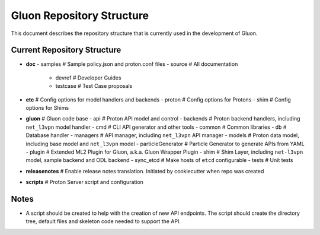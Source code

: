 ..
      Licensed under the Apache License, Version 2.0 (the "License"); you may
      not use this file except in compliance with the License. You may obtain
      a copy of the License at

          http://www.apache.org/licenses/LICENSE-2.0

      Unless required by applicable law or agreed to in writing, software
      distributed under the License is distributed on an "AS IS" BASIS, WITHOUT
      WARRANTIES OR CONDITIONS OF ANY KIND, either express or implied. See the
      License for the specific language governing permissions and limitations
      under the License.

      Convention for heading levels in Gluon devref:
      =======  Heading 0 (reserved for the title in a document)
      -------  Heading 1
      ~~~~~~~  Heading 2
      +++++++  Heading 3
      '''''''  Heading 4
      (Avoid deeper levels because they do not render well.)

==========================
Gluon Repository Structure
==========================

This document describes the repository structure that is currently used in the
development of Gluon.

Current Repository Structure
----------------------------

- **doc**
  - samples     # Sample policy.json and proton.conf files
  - source      # All documentation
    - devref    # Developer Guides
    - testcase  # Test Case proposals

- **etc**       # Config options for model handlers and backends
  - proton      # Config options for Protons
  - shim        # Config options for Shims

- **gluon**     # Gluon code base
  - api         # Proton API model and control
  - backends    # Proton backend handlers, including ``net_l3vpn`` model handler
  - cmd         # CLI API generator and other tools
  - common      # Common libraries
  - db          # Database handler
  - managers    # API manager, including ``net_l3vpn`` API manager
  - models      # Proton data model, including base model and ``net_l3vpn`` model
  - particleGenerator # Particle Generator to generate APIs from YAML
  - plugin      # Extended ML2 Plugin for Gluon, a.k.a. Gluon Wrapper Plugin
  - shim        # Shim Layer, including ``net-l3vpn`` model, sample backend and ODL backend
  - sync_etcd   # Make hosts of ``etcd`` configurable
  - tests       # Unit tests

- **releasenotes** # Enable release notes translation. Initiated by cookiecutter when repo was created

- **scripts**   # Proton Server script and configuration

Notes
-----

- A script should be created to help with the creation of new API endpoints.
  The script should create the directory tree, default files and skeleton code
  needed to support the API.

